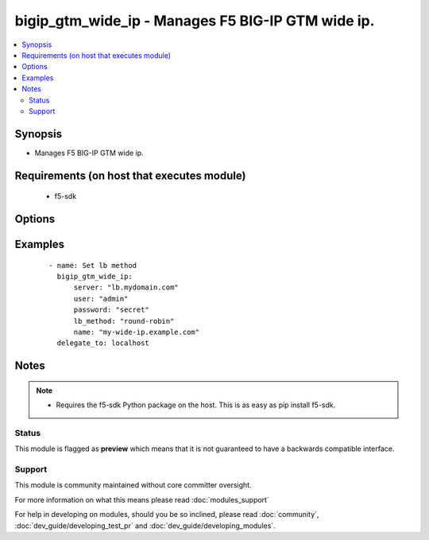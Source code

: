 .. _bigip_gtm_wide_ip:


bigip_gtm_wide_ip - Manages F5 BIG-IP GTM wide ip.
++++++++++++++++++++++++++++++++++++++++++++++++++

.. versionadded:: 2.0


.. contents::
   :local:
   :depth: 2


Synopsis
--------

* Manages F5 BIG-IP GTM wide ip.


Requirements (on host that executes module)
-------------------------------------------

  * f5-sdk


Options
-------

.. raw:: html

    <table border=1 cellpadding=4>
    <tr>
    <th class="head">parameter</th>
    <th class="head">required</th>
    <th class="head">default</th>
    <th class="head">choices</th>
    <th class="head">comments</th>
    </tr>
                <tr><td>lb_method<br/><div style="font-size: small;"></div></td>
    <td>yes</td>
    <td></td>
        <td><ul><li>round-robin</li><li>ratio</li><li>topology</li><li>global-availability</li></ul></td>
        <td><div>Specifies the load balancing method used to select a pool in this wide IP. This setting is relevant only when multiple pools are configured for a wide IP.</div>        </td></tr>
                <tr><td>name<br/><div style="font-size: small;"></div></td>
    <td>yes</td>
    <td></td>
        <td></td>
        <td><div>Wide IP name. This name must be formatted as a fully qualified domain name (FQDN). You can also use the alias <code>wide_ip</code> but this is deprecated and will be removed in a future Ansible version.</div></br>
    <div style="font-size: small;">aliases: wide_ip<div>        </td></tr>
                <tr><td>password<br/><div style="font-size: small;"></div></td>
    <td>yes</td>
    <td></td>
        <td></td>
        <td><div>The password for the user account used to connect to the BIG-IP. This option can be omitted if the environment variable <code>F5_PASSWORD</code> is set.</div>        </td></tr>
                <tr><td>server<br/><div style="font-size: small;"></div></td>
    <td>yes</td>
    <td></td>
        <td></td>
        <td><div>The BIG-IP host. This option can be omitted if the environment variable <code>F5_SERVER</code> is set.</div>        </td></tr>
                <tr><td>server_port<br/><div style="font-size: small;"> (added in 2.2)</div></td>
    <td>no</td>
    <td>443</td>
        <td></td>
        <td><div>The BIG-IP server port. This option can be omitted if the environment variable <code>F5_SERVER_PORT</code> is set.</div>        </td></tr>
                <tr><td>state<br/><div style="font-size: small;"> (added in 2.4)</div></td>
    <td>no</td>
    <td>present</td>
        <td><ul><li>present</li><li>absent</li><li>disabled</li><li>enabled</li></ul></td>
        <td><div>When <code>present</code> or <code>enabled</code>, ensures that the Wide IP exists and is enabled. When <code>absent</code>, ensures that the Wide IP has been removed. When <code>disabled</code>, ensures that the Wide IP exists and is disabled.</div>        </td></tr>
                <tr><td>type<br/><div style="font-size: small;"> (added in 2.4)</div></td>
    <td>no</td>
    <td></td>
        <td><ul><li>a</li><li>aaaa</li><li>cname</li><li>mx</li><li>naptr</li><li>srv</li></ul></td>
        <td><div>Specifies the type of wide IP. GTM wide IPs need to be keyed by query type in addition to name, since pool members need different attributes depending on the response RDATA they are meant to supply. This value is required if you are using BIG-IP versions &gt;= 12.0.0.</div>        </td></tr>
                <tr><td>user<br/><div style="font-size: small;"></div></td>
    <td>yes</td>
    <td></td>
        <td></td>
        <td><div>The username to connect to the BIG-IP with. This user must have administrative privileges on the device. This option can be omitted if the environment variable <code>F5_USER</code> is set.</div>        </td></tr>
                <tr><td>validate_certs<br/><div style="font-size: small;"> (added in 2.0)</div></td>
    <td>no</td>
    <td>True</td>
        <td><ul><li>True</li><li>False</li></ul></td>
        <td><div>If <code>no</code>, SSL certificates will not be validated. This should only be used on personally controlled sites using self-signed certificates. This option can be omitted if the environment variable <code>F5_VALIDATE_CERTS</code> is set.</div>        </td></tr>
        </table>
    </br>



Examples
--------

 ::

    
    - name: Set lb method
      bigip_gtm_wide_ip:
          server: "lb.mydomain.com"
          user: "admin"
          password: "secret"
          lb_method: "round-robin"
          name: "my-wide-ip.example.com"
      delegate_to: localhost


Notes
-----

.. note::
    - Requires the f5-sdk Python package on the host. This is as easy as pip install f5-sdk.



Status
~~~~~~

This module is flagged as **preview** which means that it is not guaranteed to have a backwards compatible interface.


Support
~~~~~~~

This module is community maintained without core committer oversight.

For more information on what this means please read :doc:`modules_support`


For help in developing on modules, should you be so inclined, please read :doc:`community`, :doc:`dev_guide/developing_test_pr` and :doc:`dev_guide/developing_modules`.